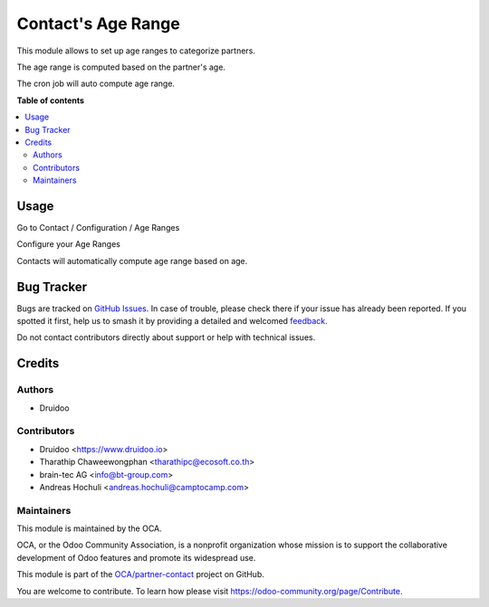 ===================
Contact's Age Range
===================

.. 
   !!!!!!!!!!!!!!!!!!!!!!!!!!!!!!!!!!!!!!!!!!!!!!!!!!!!
   !! This file is generated by oca-gen-addon-readme !!
   !! changes will be overwritten.                   !!
   !!!!!!!!!!!!!!!!!!!!!!!!!!!!!!!!!!!!!!!!!!!!!!!!!!!!
   !! source digest: sha256:a86d6ffe5186e77cdf40547913740b25c7be422dc1a212301d15f66abbd4b127
   !!!!!!!!!!!!!!!!!!!!!!!!!!!!!!!!!!!!!!!!!!!!!!!!!!!!

.. |badge1| image:: https://img.shields.io/badge/maturity-Beta-yellow.png
    :target: https://odoo-community.org/page/development-status
    :alt: Beta
.. |badge2| image:: https://img.shields.io/badge/licence-AGPL--3-blue.png
    :target: http://www.gnu.org/licenses/agpl-3.0-standalone.html
    :alt: License: AGPL-3
.. |badge3| image:: https://img.shields.io/badge/github-OCA%2Fpartner--contact-lightgray.png?logo=github
    :target: https://github.com/OCA/partner-contact/tree/17.0/partner_contact_age_range
    :alt: OCA/partner-contact
.. |badge4| image:: https://img.shields.io/badge/weblate-Translate%20me-F47D42.png
    :target: https://translation.odoo-community.org/projects/partner-contact-17-0/partner-contact-17-0-partner_contact_age_range
    :alt: Translate me on Weblate
.. |badge5| image:: https://img.shields.io/badge/runboat-Try%20me-875A7B.png
    :target: https://runboat.odoo-community.org/builds?repo=OCA/partner-contact&target_branch=17.0
    :alt: Try me on Runboat

|badge1| |badge2| |badge3| |badge4| |badge5|

This module allows to set up age ranges to categorize partners.

The age range is computed based on the partner's age.

The cron job will auto compute age range.

|image|

.. |image| image:: https://raw.githubusercontent.com/OCA/partner-contact/17.0/partner_contact_age_range/static/description/age_range.png

**Table of contents**

.. contents::
   :local:

Usage
=====

Go to Contact / Configuration / Age Ranges

Configure your Age Ranges

|image|

Contacts will automatically compute age range based on age.

.. |image| image:: https://raw.githubusercontent.com/OCA/partner-contact/17.0/partner_contact_age_range/static/description/configure_age_range.png

Bug Tracker
===========

Bugs are tracked on `GitHub Issues <https://github.com/OCA/partner-contact/issues>`_.
In case of trouble, please check there if your issue has already been reported.
If you spotted it first, help us to smash it by providing a detailed and welcomed
`feedback <https://github.com/OCA/partner-contact/issues/new?body=module:%20partner_contact_age_range%0Aversion:%2017.0%0A%0A**Steps%20to%20reproduce**%0A-%20...%0A%0A**Current%20behavior**%0A%0A**Expected%20behavior**>`_.

Do not contact contributors directly about support or help with technical issues.

Credits
=======

Authors
-------

* Druidoo

Contributors
------------

-  Druidoo <https://www.druidoo.io>
-  Tharathip Chaweewongphan <tharathipc@ecosoft.co.th>
-  brain-tec AG <info@bt-group.com>
-  Andreas Hochuli <andreas.hochuli@camptocamp.com>

Maintainers
-----------

This module is maintained by the OCA.

.. image:: https://odoo-community.org/logo.png
   :alt: Odoo Community Association
   :target: https://odoo-community.org

OCA, or the Odoo Community Association, is a nonprofit organization whose
mission is to support the collaborative development of Odoo features and
promote its widespread use.

This module is part of the `OCA/partner-contact <https://github.com/OCA/partner-contact/tree/17.0/partner_contact_age_range>`_ project on GitHub.

You are welcome to contribute. To learn how please visit https://odoo-community.org/page/Contribute.
